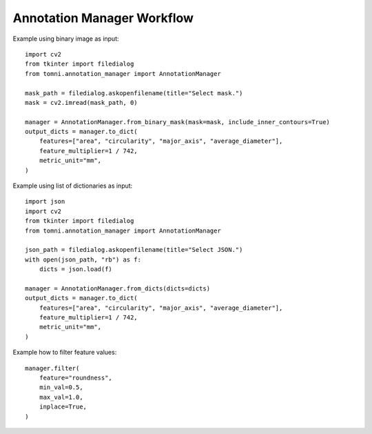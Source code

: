 Annotation Manager Workflow
=================================


Example using binary image as input::

    import cv2
    from tkinter import filedialog
    from tomni.annotation_manager import AnnotationManager

    mask_path = filedialog.askopenfilename(title="Select mask.")
    mask = cv2.imread(mask_path, 0)

    manager = AnnotationManager.from_binary_mask(mask=mask, include_inner_contours=True)
    output_dicts = manager.to_dict(
        features=["area", "circularity", "major_axis", "average_diameter"],
        feature_multiplier=1 / 742,
        metric_unit="mm",
    )

Example using list of dictionaries as input::

    import json
    import cv2
    from tkinter import filedialog
    from tomni.annotation_manager import AnnotationManager

    json_path = filedialog.askopenfilename(title="Select JSON.")
    with open(json_path, "rb") as f:
        dicts = json.load(f)

    manager = AnnotationManager.from_dicts(dicts=dicts)
    output_dicts = manager.to_dict(
        features=["area", "circularity", "major_axis", "average_diameter"],
        feature_multiplier=1 / 742,
        metric_unit="mm",
    )

Example how to filter feature values::

    manager.filter(
        feature="roundness",
        min_val=0.5,
        max_val=1.0,
        inplace=True,
    )